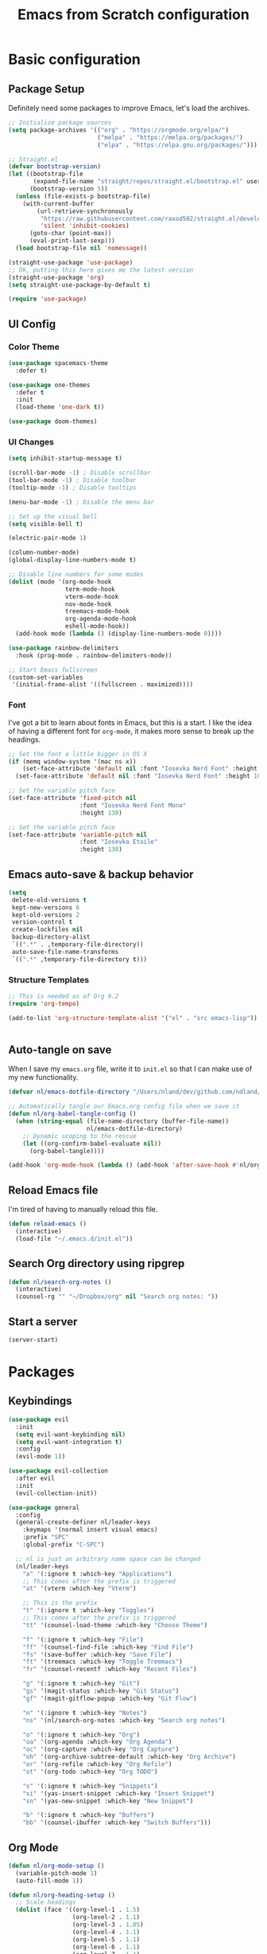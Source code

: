 #+title: Emacs from Scratch configuration
#+PROPERTY: header-args:emacs-lisp :tangle ./.emacs.d/init.el :mkdirp yes

* Basic configuration
** Package Setup
Definitely need some packages to improve Emacs, let's load the archives.
#+begin_src emacs-lisp
  ;; Initialize package sources
  (setq package-archives '(("org" . "https://orgmode.org/elpa/")
                           ("melpa" . "https://melpa.org/packages/")
                           ("elpa" . "https://elpa.gnu.org/packages/")))

  ;; Straight.el
  (defvar bootstrap-version)
  (let ((bootstrap-file
         (expand-file-name "straight/repos/straight.el/bootstrap.el" user-emacs-directory))
        (bootstrap-version 5))
    (unless (file-exists-p bootstrap-file)
      (with-current-buffer
          (url-retrieve-synchronously
           "https://raw.githubusercontent.com/raxod502/straight.el/develop/install.el"
           'silent 'inhibit-cookies)
        (goto-char (point-max))
        (eval-print-last-sexp)))
    (load bootstrap-file nil 'nomessage))

  (straight-use-package 'use-package)
  ;; Ok, putting this here gives me the latest version
  (straight-use-package 'org)
  (setq straight-use-package-by-default t)

  (require 'use-package)
#+end_src

** UI Config
*** Color Theme
#+begin_src emacs-lisp
  (use-package spacemacs-theme
    :defer t)

  (use-package one-themes
    :defer t
    :init
    (load-theme 'one-dark t))

  (use-package doom-themes)
#+end_src
*** UI Changes
#+begin_src emacs-lisp
  (setq inhibit-startup-message t)

  (scroll-bar-mode -1) ; Disable scrollbar
  (tool-bar-mode -1) ; Disable toolbar
  (tooltip-mode -1) ; Disable tooltips

  (menu-bar-mode -1) ; Disable the menu bar

  ;; Set up the visual bell
  (setq visible-bell t)

  (electric-pair-mode 1)

  (column-number-mode)
  (global-display-line-numbers-mode t)

  ;; Disable line numbers for some modes
  (dolist (mode '(org-mode-hook
                  term-mode-hook
                  vterm-mode-hook
                  nov-mode-hook
                  treemacs-mode-hook
                  org-agenda-mode-hook
                  eshell-mode-hook))
    (add-hook mode (lambda () (display-line-numbers-mode 0))))

  (use-package rainbow-delimiters
    :hook (prog-mode . rainbow-delimiters-mode))

  ;; Start Emacs fullscreen
  (custom-set-variables
   '(initial-frame-alist '((fullscreen . maximized))))
#+end_src
*** Font
I've got a bit to learn about fonts in Emacs, but this is a
start. I like the idea of having a different font for ~org-mode~, it
makes more sense to break up the headings.
#+begin_src emacs-lisp
  ;; Set the font a little bigger in OS X
  (if (memq window-system '(mac ns x))
      (set-face-attribute 'default nil :font "Iosevka Nerd Font" :height 135)
    (set-face-attribute 'default nil :font "Iosevka Nerd Font" :height 100))

  ;; Set the variable pitch face
  (set-face-attribute 'fixed-pitch nil
                      :font "Iosevka Nerd Font Mono"
                      :height 130)

  ;; Set the variable pitch face
  (set-face-attribute 'variable-pitch nil
                      :font "Iosevka Etoile"
                      :height 130)

#+end_src
** Emacs auto-save & backup behavior
#+begin_src emacs-lisp
  (setq
   delete-old-versions t
   kept-new-versions 6
   kept-old-versions 2
   version-control t
   create-lockfiles nil
   backup-directory-alist
   `((".*" . ,temporary-file-directory))
   auto-save-file-name-transforms
   `((".*" ,temporary-file-directory t)))
#+end_src
*** Structure Templates
#+begin_src emacs-lisp
  ;; This is needed as of Org 9.2
  (require 'org-tempo)

  (add-to-list 'org-structure-template-alist '("el" . "src emacs-lisp"))
#+end_src

#+begin_src emacs-lisp

#+end_src
** Auto-tangle on save
When I save my ~emacs.org~ file, write it to ~init.el~ so that I can
make use of my new functionality.
#+begin_src emacs-lisp
  (defvar nl/emacs-dotfile-directory "/Users/nland/dev/github.com/ndland/dotfiles/emacs/")

  ;; Automatically tangle our Emacs.org config file when we save it
  (defun nl/org-babel-tangle-config ()
    (when (string-equal (file-name-directory (buffer-file-name))
                        nl/emacs-dotfile-directory)
      ;; Dynamic scoping to the rescue
      (let ((org-confirm-babel-evaluate nil))
        (org-babel-tangle))))

  (add-hook 'org-mode-hook (lambda () (add-hook 'after-save-hook #'nl/org-babel-tangle-config)))
#+end_src
** Reload Emacs file
I'm tired of having to manually reload this file.
#+begin_src emacs-lisp
  (defun reload-emacs ()
    (interactive)
    (load-file "~/.emacs.d/init.el"))
#+end_src
** Search Org directory using ripgrep
#+begin_src emacs-lisp
  (defun nl/search-org-notes ()
    (interactive)
    (counsel-rg "" "~/Dropbox/org" nil "Search org notes: "))
#+end_src
** Start a server
#+begin_src emacs-lisp
  (server-start)
#+end_src
* Packages
** Keybindings
#+begin_src emacs-lisp
  (use-package evil
    :init
    (setq evil-want-keybinding nil)
    (setq evil-want-integration t)
    :config
    (evil-mode 1))

  (use-package evil-collection
    :after evil
    :init
    (evil-collection-init))

  (use-package general
    :config
    (general-create-definer nl/leader-keys
      :keymaps '(normal insert visual emacs)
      :prefix "SPC"
      :global-prefix "C-SPC")

    ;; nl is just an arbitrary name space can be changed
    (nl/leader-keys
      "a" '(:ignore t :which-key "Applications")
      ;; This comes after the prefix is triggered
      "at" '(vterm :which-key "Vterm")

      ;; This is the prefix
      "t" '(:ignore t :which-key "Toggles")
      ;; This comes after the prefix is triggered
      "tt" '(counsel-load-theme :which-key "Choose Theme")

      "f" '(:ignore t :which-key "File")
      "ff" '(counsel-find-file :which-key "Find File")
      "fs" '(save-buffer :which-key "Save File")
      "ft" '(treemacs :which-key "Toggle Treemacs")
      "fr" '(counsel-recentf :which-key "Recent Files")

      "g" '(:ignore t :which-key "Git")
      "gs" '(magit-status :which-key "Git Status")
      "gf" '(magit-gitflow-popup :which-key "Git Flow")

      "n" '(:ignore t :which-key "Notes")
      "ns" '(nl/search-org-notes :which-key "Search org notes")

      "o" '(:ignore t :which-key "Org")
      "oa" '(org-agenda :which-key "Org Agenda")
      "oc" '(org-capture :which-key "Org Capture")
      "oh" '(org-archive-subtree-default :which-key "Org Archive")
      "or" '(org-refile :which-key "Org Refile")
      "ot" '(org-todo :which-key "Org TODO")

      "s" '(:ignore t :which-key "Snippets")
      "si" '(yas-insert-snippet :which-key "Insert Snippet")
      "sn" '(yas-new-snippet :which-key "New Snippet")

      "b" '(:ignore t :which-key "Buffers")
      "bb" '(counsel-ibuffer :which-key "Switch Buffers")))
#+end_src
** Org Mode
#+begin_src emacs-lisp
  (defun nl/org-mode-setup ()
    (variable-pitch-mode 1)
    (auto-fill-mode 1))

  (defun nl/org-heading-setup ()
    ;; Scale headings
    (dolist (face '((org-level-1 . 1.5)
                    (org-level-2 . 1.1)
                    (org-level-3 . 1.05)
                    (org-level-4 . 1.1)
                    (org-level-5 . 1.1)
                    (org-level-6 . 1.1)
                    (org-level-7 . 1.1)
                    (org-level-8 . 1.1)))
      (set-face-attribute (car face) nil :font "Iosevka Etoile" :weight 'normal :height (cdr face))))

  (require 'org-habit)
  (add-to-list 'org-modules 'org-habit)

  (use-package org
    :hook
    ((org-mode . nl/org-mode-setup)
     (org-mode . org-indent-mode))
    :bind
    ([remap org-set-tags-command] . #'counsel-org-tag)
    :config
    (setq org-log-into-drawer t)
    ;; (org-hide-drawer-toggle t)
    (setq org-agenda-files '("~/Dropbox/org/inbox.org"))
    (setq org-contacts-files '("~/Dropbox/org/inbox.org"))
    ;; (setq org-agenda-include-diary t)

    (setq org-ellipsis " ⌄"
          org-hide-emphasis-markers t)
    ;; (nl/org-heading-setup)

    (setq org-habit-graph-column 60)
    (setq org-tags-column 120
          org-auto-align-tags t)
    (setq org-startup-with-inline-images t
          org-image-actual-width 500)

    (set-face-attribute 'org-block nil    :foreground nil :inherit 'fixed-pitch)
    (set-face-attribute 'org-table nil    :inherit 'fixed-pitch)
    (set-face-attribute 'org-date nil     :inherit 'fixed-pitch)
    (set-face-attribute 'org-link nil     :inherit 'fixed-pitch)
    (set-face-attribute 'org-checkbox-statistics-todo nil :inherit 'fixed-pitch :foreground "DarkOrange1")
    (set-face-attribute 'org-checkbox-statistics-done nil :inherit 'fixed-pitch :foreground "lime green")
    (set-face-attribute 'org-formula nil  :inherit 'fixed-pitch)
    (set-face-attribute 'org-code nil     :inherit '(shadow fixed-pitch))
    (set-face-attribute 'org-table nil    :inherit '(shadow fixed-pitch))
    (set-face-attribute 'org-verbatim nil :inherit '(shadow fixed-pitch))
    (set-face-attribute 'org-special-keyword nil :inherit '(font-lock-comment-face fixed-pitch))
    (set-face-attribute 'org-meta-line nil :inherit '(font-lock-comment-face fixed-pitch))
    (set-face-attribute 'org-checkbox nil  :inherit 'fixed-pitch)
    (set-face-attribute 'org-agenda-calendar-sexp nil :inherit 'variable-pitch :foreground "LemonChiffon")

    (setq org-refile-targets '((org-agenda-files :maxlevel . 3)))

    (setq org-outline-path-complete-in-steps nil)
    (setq org-refile-use-outline-path t)

    (setq org-todo-keywords
          '((sequence "TODO(t)" "NEXT(n!)" "|" "DONE(d!)")
            (sequence "BACKLOG(b!)" "PLAN(p!)" "READY(r!)" "ACTIVE(a!)" "REVIEW(e!)" "WAITING(w@/!)" "HOLD(h@/!)" "|" "COMPLETED(c!)" "CANCELLED(l@/!)")))

    (setq org-todo-keyword-faces
          '(("TODO" . org-warning)
            ("NEXT" . (:foreground "gold" :weight bold))
            ("DONE" . (:foreground "lime green" :weight bold))
            ("BACKLOG" . (:foreground "dim gray" :weight regular))
            ("PLAN" . (:foreground "orange red" :weight regular))
            ("READY" . (:foreground "spring green" :weight bold))
            ("ACTIVE" . (:foreground "yellow" :weight bold))
            ("REVIEW" . (:foreground "orange" :weight bold))
            ("WAITING" . (:foreground "salmon" :weight bold))
            ("HOLD" . (:foreground "tomato" :weight bold))
            ("COMPLETED" . (:foreground "lime green" :weight bold))
            ("CANCELLED" . (:foreground "red" :weight bold))))

    (setq org-capture-templates
          '(("t" "Tasks")
            ("tt" "Task" entry
             (file+olp "~/Dropbox/org/inbox.org" "Inbox")
             "* TODO %?\n  Captured: %U\n  %a\n %i"
             :empty-lines 0)
            ("td" "Task Today" entry
             (file+olp "~/Dropbox/org/inbox.org" "Inbox")
             "* TODO %?\nSCHEDULED: %t\n  Captured: %U\n  %a\n %i"
             :empty-lines 0)
            ("c" "Contacts")
            ("cf" "Family" entry (file+headline "~/Dropbox/org/inbox.org" "Family")
             "* %(org-contacts-template-name)
  :PROPERTIES:
  :ADDRESS: %^{289 Cleveland St. Brooklyn, 11206 NY, USA}
  :BIRTHDAY: %^{yyyy-mm-dd}
  :EMAIL: %^{Email}
  :PHONE:
  :ALIAS:
  :NICKNAME:
  :IGNORE:
  :ICON:
  :NOTE: %^{Note}
  :END:"
             :empty-lines 0)
            ("cr" "Friends" entry (file+olp "~/Dropbox/org/inbox.org" "Contacts" "Friends")
             "* %(org-contacts-template-name)
  :PROPERTIES:
  :ADDRESS: %^{289 Cleveland St. Brooklyn, 11206 NY, USA}
  :BIRTHDAY: %^{yyyy-mm-dd}
  :EMAIL: %^{Email}
  :PHONE:
  :ALIAS:
  :NICKNAME:
  :IGNORE:
  :ICON:
  :NOTE: %^{Note}
  :END:"
             :empty-lines 0)))

    (org-babel-do-load-languages
     'org-babel-load-languages
     '((emacs-lisp . t)
       (C . t)))

    (setq org-tag-alist
          '((:startgroup)
            (:endgroup)
            ("@home" . ?H)
            ("@errand" . ?E)
            ("@work" . ?W)
            ("finance" . ?F)
            ("event" . ?v)
            ("habit" . ?a)
            ("chore" . ?C)
            ("plex" . ?P)
            ("hobbies" . ?h)
            ("productivity" . ?p)
            ("emacs" . ?e)
            ("repair" . ?r)))

    (general-define-key
     :states '(normal insert visual emacs)
     :keymaps 'org-agenda-mode-map
     "j" 'org-agenda-next-line
     "k" 'org-agenda-previous-line))

  (use-package org-bullets
    :after org
    :hook (org-mode . org-bullets-mode))

  (defun nl/org-mode-visual-fill ()
    (setq visual-fill-column-width 120
          visual-fill-column-center-text t)
    (visual-fill-column-mode 1))

  (use-package visual-fill-column
    :hook (org-mode . nl/org-mode-visual-fill))

  (use-package org-contrib
    :after org
    :config
    (require 'org-contacts))
#+end_src

** Ivy, Counsel, & Swiper
#+begin_src emacs-lisp
  (use-package ivy
    :diminish
    :bind (("C-s" . swiper)
           :map ivy-minibuffer-map
           ("TAB" . ivy-alt-done)
           ("C-l" . ivy-alt-done)
           ("C-j" . ivy-next-line)
           ("C-k" . ivy-previous-line)
           :map ivy-switch-buffer-map
           ("C-k" . ivy-previous-line)
           ("C-l" . ivy-done)
           ("C-d" . ivy-switch-buffer-kill)
           :map ivy-reverse-i-search-map
           ("C-k" . ivy-previous-line)
           ("C-d" . ivy-reverse-i-search-kill))
    :init
    (ivy-mode 1)
    :config
    (setq ivy-use-virtual-buffers t))

  (use-package ivy-rich
    :after counsel
    :init (ivy-rich-mode 1))

  (use-package counsel
    :bind (("M-x" . counsel-M-x)
           ("C-x b" . counsel-ibuffer)
           ("C-x C-f" . counsel-find-file)
           ("C-x C-r" . counsel-recentf)
           :map minibuffer-local-map
           ("C-r" . 'counsel-minibuffer-history))
    :init (counsel-mode 1))
#+end_src
** Helpful Help Buffers
This package offers some really helpful (no pun intended) help buffers. Presents the help in a nice way.
#+begin_src emacs-lisp
  (use-package helpful
    :custom
    (counsel-describe-function-function #'helpful-callable)
    (counsel-describe-variable-function #'helpful-variable)
    :bind
    ([remap describe-function] . counsel-describe-function)
    ([remap describe-command] . helpful-command)
    ([remap describe-variable] . counsel-describe-variable)
    ([remap describe-key] . helpful-key))
#+end_src
** Better Mode line
I'm using [[https://github.com/seagle0128/doom-modeline][Doom Modeline]] with some nifty icons (All The Icons) to spruce it up a little bit.
#+begin_src emacs-lisp
  (use-package doom-modeline
    :ensure t
    :hook (after-init . doom-modeline-mode))

  (use-package all-the-icons)
#+end_src
** Git
#+begin_src emacs-lisp
  (use-package magit
    :commands (magit-status magit-get-current-branch)
    :custom
    (magit-display-buffer-function #'magit-display-buffer-same-window-except-diff-v1))

  (use-package evil-nerd-commenter
    :bind ("C-/" . evilnc-comment-or-uncomment-lines))

  (use-package magit-gitflow
    :after magit
    :hook
    (magit-mode . turn-on-magit-gitflow))

  (use-package diff-hl
    :hook
    ((magit-pre-refresh . diff-hl-magit-pre-refresh)
     (magit-post-refresh . diff-hl-magit-post-refresh))
    :init
    (global-diff-hl-mode))

  (use-package magit-delta
    :after magit
    :config
    (add-hook 'magit-mode-hook (lambda () (magit-delta-mode +1))))
#+end_src
** Which Key
I don't have to remember the keybinds anymore. This will help remind me what the binds are!
#+begin_src emacs-lisp
  (use-package which-key
    :init (which-key-mode)
    :diminish which-key-mode
    :config
    (setq which-key-idle-delay 0.3))
#+end_src
** Auto completion
#+begin_src emacs-lisp
  (use-package company
    :ensure t
    :after lsp-mode
    :hook (after-init . global-company)
    :bind
    (:map company-active-map
          ("<tab>" . company-complete-selection))
    (:map lsp-mode-map
          ("<tab>" . company-indent-or-complete-common))
    :custom
    (company-minimum-prefix-length 1)
    (company-idle-delay 0.0))

  (use-package company-box
    :after company-mode
    :hook (company-mode . company-box-mode))
#+end_src
** Emojis
I have this here because I use Gitmoji for my commit messages, and this allows me to see the emojis in the editor.
#+begin_src emacs-lisp
  (use-package emojify
    :hook (after-init . global-emojify-mode))
#+end_src
** On the fly syntax checking
#+begin_src emacs-lisp
  (use-package flycheck
    :config
    (global-flycheck-mode)
    (setq-default flycheck-disabled-checkers
                  (append flycheck-disabled-checkers
                          '(javascript-jshint)))
    (setq-default flycheck-disabled-checkers
                  (append flycheck-disabled-checkers
                          '(json-jsonlist)))
    (flycheck-add-mode 'javascript-eslint 'web-mode))
#+end_src
** Snippets
#+begin_src emacs-lisp
  (use-package yasnippet
    :config (yas-global-mode 1))

  (use-package yasnippet-snippets
    :after yasnippet)
#+end_src
** Projects
#+begin_src emacs-lisp
  (use-package projectile
    :diminish projectile-mode
    :config (projectile-mode)
    :bind-keymap
    ("C-c p" . projectile-command-map)
    :init
    (when (file-directory-p "~/dev")
      (setq projectile-project-serach-path '("~/dev")))
    ;; When you switch projects, load dired first
    (setq projectile-switch-project-action #'projectile-dired))

  (use-package counsel-projectile
    :config (counsel-projectile-mode))
#+end_src
** Better OSX integration
When I'm using Mac OS X, Include this package to help with making
my $PATH available to Emacs.
#+begin_src emacs-lisp
  (when (memq window-system '(mac ns x))
    (use-package exec-path-from-shell
      :init
      (exec-path-from-shell-initialize)))
#+end_src
** Reload Emacs
I'm tired of doing this manually.
#+begin_src emacs-lisp
  (use-package restart-emacs)
#+end_src

** UI enhancements
*** Treemacs
#+begin_src emacs-lisp
  (use-package lsp-treemacs
    :after lsp)

  (use-package treemacs-evil
    :after (treemacs evil)
    :ensure t)

  (use-package treemacs-projectile
    :after (treemacs projectile)
    :ensure t)

  (use-package treemacs-magit
    :after (treemacs magit)
    :ensure t)
#+end_src

** Window switching
#+begin_src emacs-lisp
  (use-package ace-window
    :bind
    ("M-o" . ace-window)
    :config (ace-window-display-mode 1))
#+end_src
** Terminal
#+begin_src emacs-lisp
  (use-package vterm)
#+end_src
** Read Books
#+begin_src emacs-lisp
  (use-package nov
    :config
    (add-to-list 'auto-mode-alist '("\\.epub\\'" . nov-mode))
    (setq nov-text-width 120))
#+end_src
* Languages
** Markdown
#+begin_src emacs-lisp
  ;; Markdown
  (use-package markdown-mode
    :commands (markdown-mode gfm-mode)
    :mode (("README\\.md\\'" . gfm-mode)
           ("\\.md\\'" . markdown-mode)
           ("\\.markdown\\'" . markdown-mode))
    :init (setq markdown-command "pandoc"))
#+end_src
** Web
#+begin_src emacs-lisp
  (use-package json-mode
    :mode "\\.json$")

  (use-package js2-mode)

  (use-package web-mode
    :mode (("\\.js\\'" . web-mode)
           ("\\.jsx\\'" . web-mode)
           ("\\.ts\\'" . web-mode)
           ("\\.html\\'" . web-mode)
           ("\\.tsx\\'" . web-mode))
    :hook ((web-mode . lsp-deferred))
    :config
    (setq company-tooltip-align-annotations t)
    (setq web-mode-markup-indent-offset 2)
    (setq web-mode-css-indent-offset 2)
    (setq web-mode-code-indent-offset 2)
    (setq web-mode-content-types-alist
          '(("jsx" . "\\.js[x]?\\'"))))


  (use-package prettier-js
    :hook (json-mode . prettier-js-mode))
#+end_src
** Beancount
#+begin_src emacs-lisp
  (use-package beancount-mode
    :straight (beancount-mode
               :type git
               :host github
               :repo "beancount/beancount-mode")
    :hook
    (beancount-mode . outline-minor)
    :bind
    ("C-c C-n" . outline-next-visible-heading)
    ("C-c C-p" . outline-previous-visible-heading)
    :mode
    ("\\.bean\\(?:count\\)?\\'" . beancount-mode))
#+end_src

** Language Server Protocol (lsp-mode)
#+begin_src emacs-lisp
  (use-package lsp-mode
    :commands (lsp lsp-deferred)
    :hook (prog-mode . lsp-deferred)
    :init
    (setq lsp-keymap-prefix "C-c l")
    :config
    (lsp-enable-which-key-integration t))

  (use-package lsp-ivy
    :commands lsp-ivy-workspace-symbol)

  (use-package lsp-ui
    :hook (lsp-mode . lsp-ui-mode)
    :custom
    (lsp-ui-doc-position 'bottom))
#+end_src
** Yaml
#+begin_src emacs-lisp
  (use-package yaml-mode
    :config
    (add-hook 'yaml-mode-hook
              (lambda ()
                (define-key yaml-mode-map "\C-m" 'newline-and-indent))))
#+end_src
